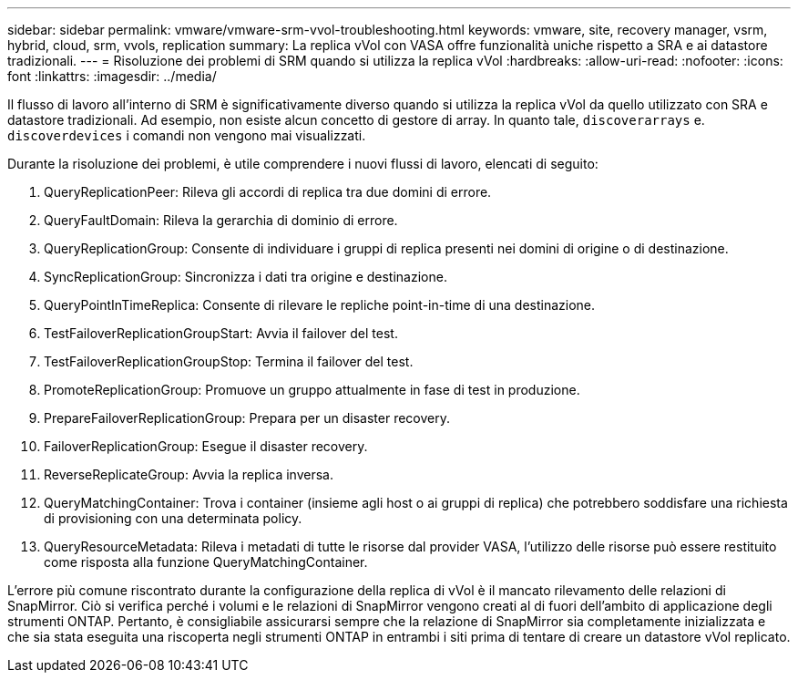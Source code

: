 ---
sidebar: sidebar 
permalink: vmware/vmware-srm-vvol-troubleshooting.html 
keywords: vmware, site, recovery manager, vsrm, hybrid, cloud, srm, vvols, replication 
summary: La replica vVol con VASA offre funzionalità uniche rispetto a SRA e ai datastore tradizionali. 
---
= Risoluzione dei problemi di SRM quando si utilizza la replica vVol
:hardbreaks:
:allow-uri-read: 
:nofooter: 
:icons: font
:linkattrs: 
:imagesdir: ../media/


[role="lead"]
Il flusso di lavoro all'interno di SRM è significativamente diverso quando si utilizza la replica vVol da quello utilizzato con SRA e datastore tradizionali. Ad esempio, non esiste alcun concetto di gestore di array. In quanto tale, `discoverarrays` e. `discoverdevices` i comandi non vengono mai visualizzati.

Durante la risoluzione dei problemi, è utile comprendere i nuovi flussi di lavoro, elencati di seguito:

. QueryReplicationPeer: Rileva gli accordi di replica tra due domini di errore.
. QueryFaultDomain: Rileva la gerarchia di dominio di errore.
. QueryReplicationGroup: Consente di individuare i gruppi di replica presenti nei domini di origine o di destinazione.
. SyncReplicationGroup: Sincronizza i dati tra origine e destinazione.
. QueryPointInTimeReplica: Consente di rilevare le repliche point-in-time di una destinazione.
. TestFailoverReplicationGroupStart: Avvia il failover del test.
. TestFailoverReplicationGroupStop: Termina il failover del test.
. PromoteReplicationGroup: Promuove un gruppo attualmente in fase di test in produzione.
. PrepareFailoverReplicationGroup: Prepara per un disaster recovery.
. FailoverReplicationGroup: Esegue il disaster recovery.
. ReverseReplicateGroup: Avvia la replica inversa.
. QueryMatchingContainer: Trova i container (insieme agli host o ai gruppi di replica) che potrebbero soddisfare una richiesta di provisioning con una determinata policy.
. QueryResourceMetadata: Rileva i metadati di tutte le risorse dal provider VASA, l'utilizzo delle risorse può essere restituito come risposta alla funzione QueryMatchingContainer.


L'errore più comune riscontrato durante la configurazione della replica di vVol è il mancato rilevamento delle relazioni di SnapMirror. Ciò si verifica perché i volumi e le relazioni di SnapMirror vengono creati al di fuori dell'ambito di applicazione degli strumenti ONTAP. Pertanto, è consigliabile assicurarsi sempre che la relazione di SnapMirror sia completamente inizializzata e che sia stata eseguita una riscoperta negli strumenti ONTAP in entrambi i siti prima di tentare di creare un datastore vVol replicato.
